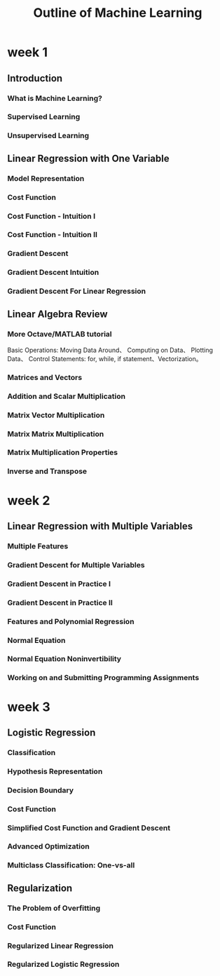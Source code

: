 #+title: Outline of Machine Learning

* week 1

** Introduction
*** What is Machine Learning?
*** Supervised Learning
*** Unsupervised Learning

** Linear Regression with One Variable
*** Model Representation
*** Cost Function
*** Cost Function - Intuition I
*** Cost Function - Intuition II
*** Gradient Descent
*** Gradient Descent Intuition
*** Gradient Descent For Linear Regression

** Linear Algebra Review
*** More Octave/MATLAB tutorial
	Basic Operations: Moving Data Around、 Computing on Data、 Plotting Data、 Control Statements: for, while, if statement、Vectorization。
*** Matrices and Vectors
*** Addition and Scalar Multiplication
*** Matrix Vector Multiplication
*** Matrix Matrix Multiplication
*** Matrix Multiplication Properties
*** Inverse and Transpose

* week 2

** Linear Regression with Multiple Variables
*** Multiple Features
*** Gradient Descent for Multiple Variables
*** Gradient Descent in Practice I
*** Gradient Descent in Practice II
*** Features and Polynomial Regression
*** Normal Equation
*** Normal Equation Noninvertibility
*** Working on and Submitting Programming Assignments

* week 3

** Logistic Regression

*** Classification
*** Hypothesis Representation
*** Decision Boundary
*** Cost Function
*** Simplified Cost Function and Gradient Descent
*** Advanced Optimization
*** Multiclass Classification: One-vs-all

** Regularization
*** The Problem of Overfitting
*** Cost Function
*** Regularized Linear Regression
*** Regularized Logistic Regression

